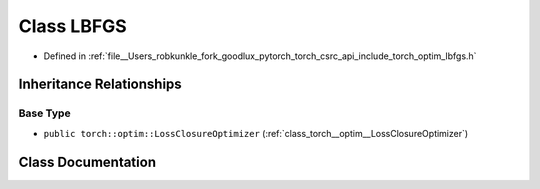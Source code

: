 .. _class_torch__optim__LBFGS:

Class LBFGS
===========

- Defined in :ref:`file__Users_robkunkle_fork_goodlux_pytorch_torch_csrc_api_include_torch_optim_lbfgs.h`


Inheritance Relationships
-------------------------

Base Type
*********

- ``public torch::optim::LossClosureOptimizer`` (:ref:`class_torch__optim__LossClosureOptimizer`)


Class Documentation
-------------------


.. doxygenclass:: torch::optim::LBFGS
   :members:
   :protected-members:
   :undoc-members:
